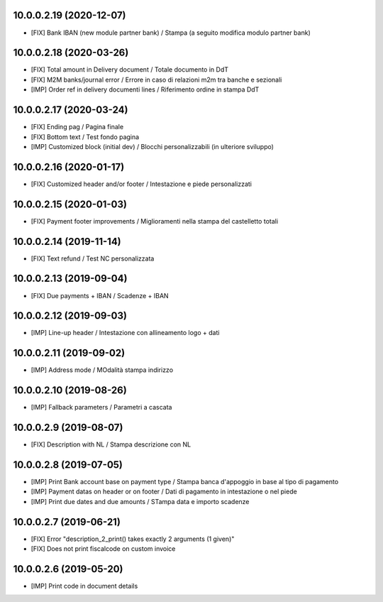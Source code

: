 10.0.0.2.19 (2020-12-07)
~~~~~~~~~~~~~~~~~~~~~~~~

* [FIX] Bank IBAN (new module partner bank) / Stampa (a seguito modifica modulo partner bank)


10.0.0.2.18 (2020-03-26)
~~~~~~~~~~~~~~~~~~~~~~~~

* [FIX] Total amount in Delivery document / Totale documento in DdT
* [FIX] M2M banks/journal error / Errore in caso di relazioni m2m tra banche e sezionali
* [IMP] Order ref in delivery documenti lines / Riferimento ordine in stampa DdT


10.0.0.2.17 (2020-03-24)
~~~~~~~~~~~~~~~~~~~~~~~~

* [FIX] Ending pag / Pagina finale
* [FIX] Bottom text / Test fondo pagina
* [IMP] Customized block (initial dev) / Blocchi personalizzabili (in ulteriore sviluppo)


10.0.0.2.16 (2020-01-17)
~~~~~~~~~~~~~~~~~~~~~~~~

* [FIX] Customized header and/or footer / Intestazione e piede personalizzati


10.0.0.2.15 (2020-01-03)
~~~~~~~~~~~~~~~~~~~~~~~~

* [FIX] Payment footer improvements / Miglioramenti nella stampa del castelletto totali


10.0.0.2.14 (2019-11-14)
~~~~~~~~~~~~~~~~~~~~~~~~

* [FIX] Text refund / Test NC personalizzata


10.0.0.2.13 (2019-09-04)
~~~~~~~~~~~~~~~~~~~~~~~~

* [FIX] Due payments + IBAN / Scadenze + IBAN


10.0.0.2.12 (2019-09-03)
~~~~~~~~~~~~~~~~~~~~~~~~

* [IMP] Line-up header / Intestazione con allineamento logo + dati


10.0.0.2.11 (2019-09-02)
~~~~~~~~~~~~~~~~~~~~~~~~

* [IMP] Address mode / MOdalità stampa indirizzo


10.0.0.2.10 (2019-08-26)
~~~~~~~~~~~~~~~~~~~~~~~~

* [IMP] Fallback parameters / Parametri a cascata


10.0.0.2.9 (2019-08-07)
~~~~~~~~~~~~~~~~~~~~~~~

* [FIX] Description with NL / Stampa descrizione con NL


10.0.0.2.8 (2019-07-05)
~~~~~~~~~~~~~~~~~~~~~~~

* [IMP] Print Bank account base on payment type / Stampa banca d'appoggio in base al tipo di pagamento
* [IMP] Payment datas on header or on footer / Dati di pagamento in intestazione o nel piede
* [IMP] Print due dates and due amounts / STampa data e importo scadenze


10.0.0.2.7 (2019-06-21)
~~~~~~~~~~~~~~~~~~~~~~~

* [FIX] Error "description_2_print() takes exactly 2 arguments (1 given)"
* [FIX] Does not print fiscalcode on custom invoice


10.0.0.2.6 (2019-05-20)
~~~~~~~~~~~~~~~~~~~~~~~

* [IMP] Print code in document details
